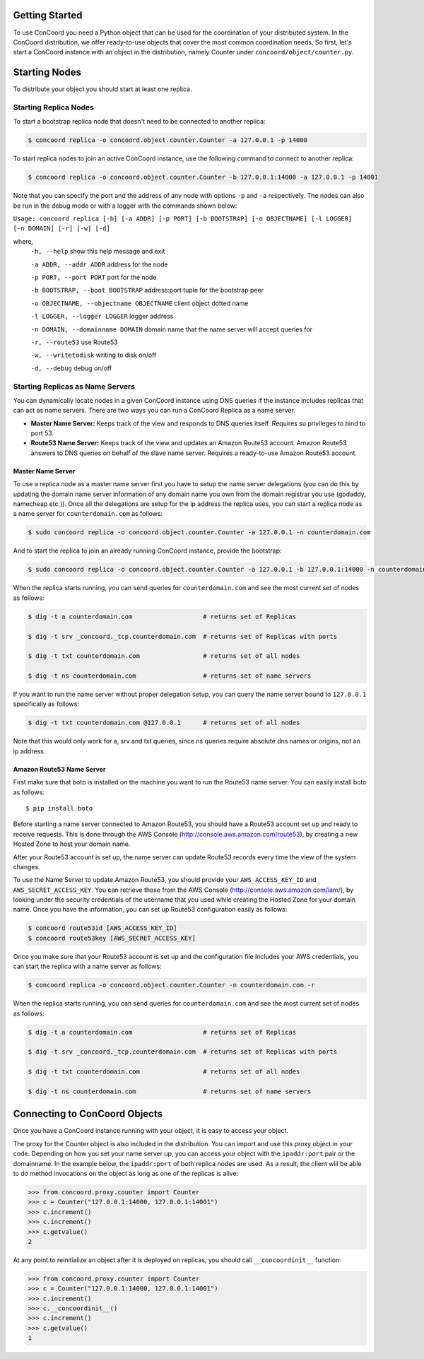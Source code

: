 Getting Started
---------------

To use ConCoord you need a Python object that can be used for the
coordination of your distributed system. In the ConCoord distribution,
we offer ready-to-use objects that cover the most common coordination
needs. So first, let's start a ConCoord instance with an object in
the distribution, namely Counter under ``concoord/object/counter.py``.

Starting Nodes
--------------

To distribute your object you should start at least one replica.

Starting Replica Nodes
~~~~~~~~~~~~~~~~~~~~~~

To start a bootstrap replica node that doesn't need to be connected to
another replica:

.. sourcecode:: console

  $ concoord replica -o concoord.object.counter.Counter -a 127.0.0.1 -p 14000

To start replica nodes to join an active ConCoord instance, use the
following command to connect to another replica:

.. sourcecode:: console

  $ concoord replica -o concoord.object.counter.Counter -b 127.0.0.1:14000 -a 127.0.0.1 -p 14001

Note that you can specify the port and the address of any node with
options ``-p`` and ``-a`` respectively. The nodes can also be run in
the debug mode or with a logger with the commands shown below:

``Usage: concoord replica [-h] [-a ADDR] [-p PORT] [-b BOOTSTRAP] [-o OBJECTNAME] [-l LOGGER] [-n DOMAIN] [-r] [-w] [-d]``

where,
  ``-h, --help``				 show this help message and exit

  ``-a ADDR, --addr ADDR``  	      	   	 address for the node

  ``-p PORT, --port PORT``			 port for the node

  ``-b BOOTSTRAP, --boot BOOTSTRAP``		 address:port tuple for the bootstrap peer

  ``-o OBJECTNAME, --objectname OBJECTNAME``	 client object dotted name

  ``-l LOGGER, --logger LOGGER``		 logger address

  ``-n DOMAIN, --domainname DOMAIN``             domain name that the name server will accept queries for

  ``-r, --route53``                              use Route53

  ``-w, --writetodisk``           		 writing to disk on/off

  ``-d, --debug``           			 debug on/off

Starting Replicas as Name Servers
~~~~~~~~~~~~~~~~~~~~~~~~~

You can dynamically locate nodes in a given ConCoord instance using
DNS queries if the instance includes replicas that can act as name
servers. There are two ways you can run a ConCoord Replica as a name
server.

* **Master Name Server:** Keeps track of the view and responds to DNS
  queries itself. Requires su privileges to bind to port 53.

* **Route53 Name Server:** Keeps track of the view and updates an Amazon
  Route53 account. Amazon Route53 answers to DNS queries on behalf of
  the slave name server. Requires a ready-to-use Amazon Route53
  account.

Master Name Server
+++++++++++++++++++++

To use a replica node as a master name server first you have to setup
the name server delegations (you can do this by updating the domain
name server information of any domain name you own from the domain
registrar you use (godaddy, namecheap etc.)). Once all the delegations
are setup for the ip address the replica uses, you can start a replica
node as a name server for ``counterdomain.com`` as follows:

.. sourcecode:: console

  $ sudo concoord replica -o concoord.object.counter.Counter -a 127.0.0.1 -n counterdomain.com

And to start the replica to join an already running ConCoord instance,
provide the bootstrap:

.. sourcecode:: console

  $ sudo concoord replica -o concoord.object.counter.Counter -a 127.0.0.1 -b 127.0.0.1:14000 -n counterdomain.com

When the replica starts running, you can send queries for
``counterdomain.com`` and see the most current set of nodes as
follows:

.. sourcecode:: console

  $ dig -t a counterdomain.com                   # returns set of Replicas

  $ dig -t srv _concoord._tcp.counterdomain.com  # returns set of Replicas with ports

  $ dig -t txt counterdomain.com                 # returns set of all nodes

  $ dig -t ns counterdomain.com                  # returns set of name servers


If you want to run the name server without proper delegation setup, you
can query the name server bound to ``127.0.0.1`` specifically as follows:

.. sourcecode:: console

  $ dig -t txt counterdomain.com @127.0.0.1      # returns set of all nodes

Note that this would only work for a, srv and txt queries, since ns
queries require absolute dns names or origins, not an ip address.

Amazon Route53 Name Server
++++++++++++++++++++++++++

First make sure that boto is installed on the machine you want to run
the Route53 name server. You can easily install boto as follows::

  $ pip install boto

Before starting a name server connected to Amazon Route53, you should
have a Route53 account set up and ready to receive requests. This is
done through the AWS Console (http://console.aws.amazon.com/route53), by
creating a new Hosted Zone to host your domain name.

After your Route53 account is set up, the name server can update
Route53 records every time the view of the system changes.

To use the Name Server to update Amazon Route53, you should provide
your ``AWS_ACCESS_KEY_ID`` and ``AWS_SECRET_ACCESS_KEY``. You can retrieve
these from the AWS Console (http://console.aws.amazon.com/iam/), by
looking under the security credentials of the username that you used
while creating the Hosted Zone for your domain name. Once you have the
information, you can set up Route53 configuration easily as follows:

.. sourcecode:: console

  $ concoord route53id [AWS_ACCESS_KEY_ID]
  $ concoord route53key [AWS_SECRET_ACCESS_KEY]

Once you make sure that your Route53 account is set up and the
configuration file includes your AWS credentials, you can start the
replica with a name server as follows:

.. sourcecode:: console

  $ concoord replica -o concoord.object.counter.Counter -n counterdomain.com -r

When the replica starts running, you can send queries for
``counterdomain.com`` and see the most current set of nodes as follows:

.. sourcecode:: console

  $ dig -t a counterdomain.com                   # returns set of Replicas

  $ dig -t srv _concoord._tcp.counterdomain.com  # returns set of Replicas with ports

  $ dig -t txt counterdomain.com                 # returns set of all nodes

  $ dig -t ns counterdomain.com                  # returns set of name servers

Connecting to ConCoord Objects
------------------------------

Once you have a ConCoord instance running with your object, it is easy
to access your object.

The proxy for the Counter object is also included in the distribution.
You can import and use this proxy object in your code. Depending on
how you set your name server up, you can access your object with the
``ipaddr:port`` pair or the domainname. In the example below, the
``ipaddr:port`` of both replica nodes are used. As a result, the
client will be able to do method invocations on the object as long as
one of the replicas is alive:

.. sourcecode:: pycon

  >>> from concoord.proxy.counter import Counter
  >>> c = Counter("127.0.0.1:14000, 127.0.0.1:14001")
  >>> c.increment()
  >>> c.increment()
  >>> c.getvalue()
  2

At any point to reinitialize an object after it is deployed on
replicas, you should call ``__concoordinit__`` function:

.. sourcecode:: pycon

  >>> from concoord.proxy.counter import Counter
  >>> c = Counter("127.0.0.1:14000, 127.0.0.1:14001")
  >>> c.increment()
  >>> c.__concoordinit__()
  >>> c.increment()
  >>> c.getvalue()
  1